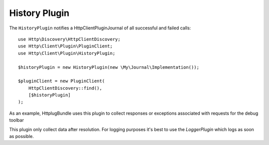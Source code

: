 History Plugin
==============

The ``HistoryPlugin`` notifies a Http\Client\Plugin\Journal of all successful and failed calls::

    use Http\Discovery\HttpClientDiscovery;
    use Http\Client\Plugin\PluginClient;
    use Http\Client\Plugin\HistoryPlugin;

    $historyPlugin = new HistoryPlugin(new \My\Journal\Implementation());

    $pluginClient = new PluginClient(
        HttpClientDiscovery::find(),
        [$historyPlugin]
    );


As an example, HttplugBundle uses this plugin to collect responses or exceptions associated with
requests for the debug toolbar

This plugin only collect data after resolution. For logging purposes it's best to use the `LoggerPlugin` which logs
as soon as possible.
